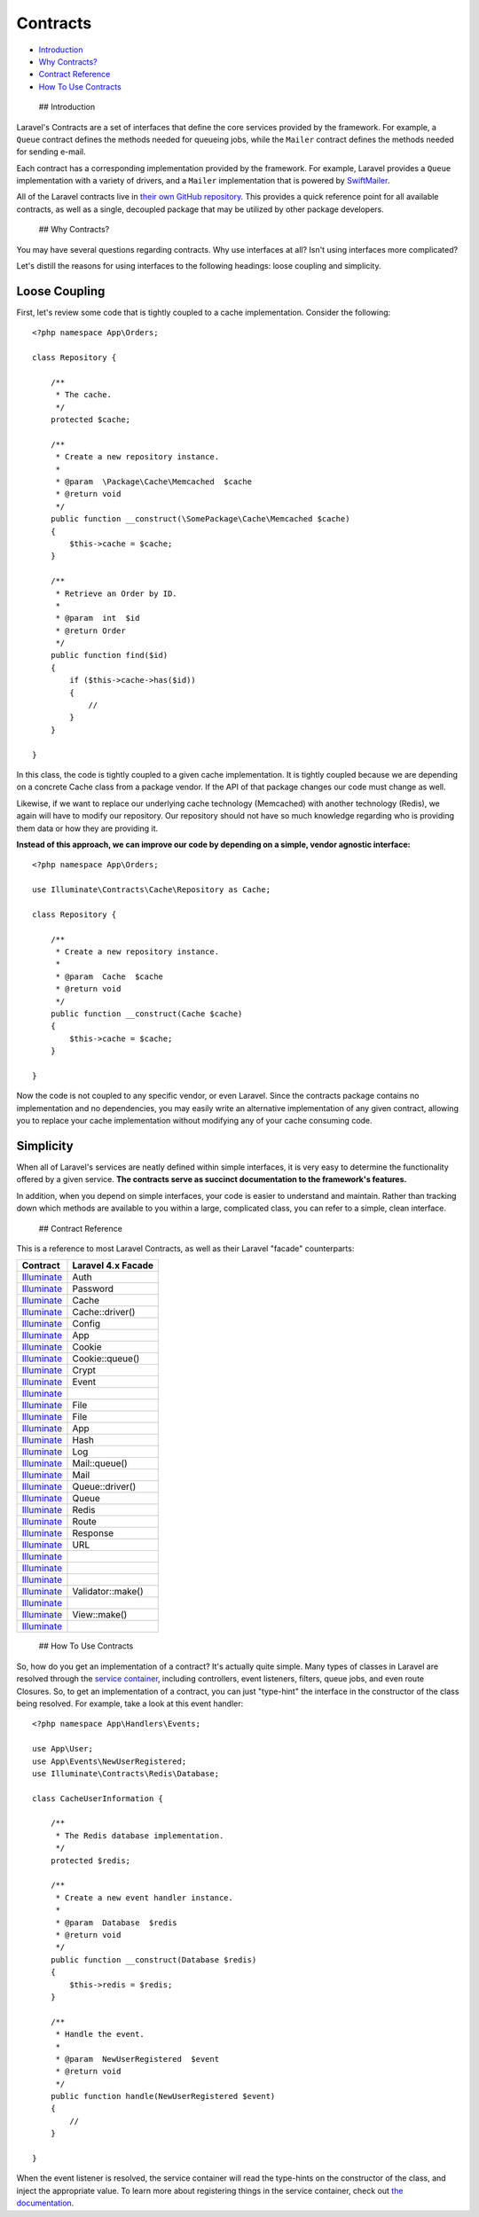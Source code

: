 Contracts
=========

-  `Introduction <#introduction>`__
-  `Why Contracts? <#why-contracts>`__
-  `Contract Reference <#contract-reference>`__
-  `How To Use Contracts <#how-to-use-contracts>`__

 ## Introduction

Laravel's Contracts are a set of interfaces that define the core
services provided by the framework. For example, a ``Queue`` contract
defines the methods needed for queueing jobs, while the ``Mailer``
contract defines the methods needed for sending e-mail.

Each contract has a corresponding implementation provided by the
framework. For example, Laravel provides a ``Queue`` implementation with
a variety of drivers, and a ``Mailer`` implementation that is powered by
`SwiftMailer <http://swiftmailer.org/>`__.

All of the Laravel contracts live in `their own GitHub
repository <https://github.com/illuminate/contracts>`__. This provides a
quick reference point for all available contracts, as well as a single,
decoupled package that may be utilized by other package developers.

 ## Why Contracts?

You may have several questions regarding contracts. Why use interfaces
at all? Isn't using interfaces more complicated?

Let's distill the reasons for using interfaces to the following
headings: loose coupling and simplicity.

Loose Coupling
~~~~~~~~~~~~~~

First, let's review some code that is tightly coupled to a cache
implementation. Consider the following:

::

    <?php namespace App\Orders;

    class Repository {

        /**
         * The cache.
         */
        protected $cache;

        /**
         * Create a new repository instance.
         *
         * @param  \Package\Cache\Memcached  $cache
         * @return void
         */
        public function __construct(\SomePackage\Cache\Memcached $cache)
        {
            $this->cache = $cache;
        }

        /**
         * Retrieve an Order by ID.
         *
         * @param  int  $id
         * @return Order
         */
        public function find($id)
        {
            if ($this->cache->has($id))
            {
                //
            }
        }

    }

In this class, the code is tightly coupled to a given cache
implementation. It is tightly coupled because we are depending on a
concrete Cache class from a package vendor. If the API of that package
changes our code must change as well.

Likewise, if we want to replace our underlying cache technology
(Memcached) with another technology (Redis), we again will have to
modify our repository. Our repository should not have so much knowledge
regarding who is providing them data or how they are providing it.

**Instead of this approach, we can improve our code by depending on a
simple, vendor agnostic interface:**

::

    <?php namespace App\Orders;

    use Illuminate\Contracts\Cache\Repository as Cache;

    class Repository {

        /**
         * Create a new repository instance.
         *
         * @param  Cache  $cache
         * @return void
         */
        public function __construct(Cache $cache)
        {
            $this->cache = $cache;
        }

    }

Now the code is not coupled to any specific vendor, or even Laravel.
Since the contracts package contains no implementation and no
dependencies, you may easily write an alternative implementation of any
given contract, allowing you to replace your cache implementation
without modifying any of your cache consuming code.

Simplicity
~~~~~~~~~~

When all of Laravel's services are neatly defined within simple
interfaces, it is very easy to determine the functionality offered by a
given service. **The contracts serve as succinct documentation to the
framework's features.**

In addition, when you depend on simple interfaces, your code is easier
to understand and maintain. Rather than tracking down which methods are
available to you within a large, complicated class, you can refer to a
simple, clean interface.

 ## Contract Reference

This is a reference to most Laravel Contracts, as well as their Laravel
"facade" counterparts:

+----------------------------------------------------------------------------------------------------+----------------------+
| Contract                                                                                           | Laravel 4.x Facade   |
+====================================================================================================+======================+
| `Illuminate <https://github.com/illuminate/contracts/blob/master/Auth/Guard.php>`__                | Auth                 |
+----------------------------------------------------------------------------------------------------+----------------------+
| `Illuminate <https://github.com/illuminate/contracts/blob/master/Auth/PasswordBroker.php>`__       | Password             |
+----------------------------------------------------------------------------------------------------+----------------------+
| `Illuminate <https://github.com/illuminate/contracts/blob/master/Cache/Repository.php>`__          | Cache                |
+----------------------------------------------------------------------------------------------------+----------------------+
| `Illuminate <https://github.com/illuminate/contracts/blob/master/Cache/Factory.php>`__             | Cache::driver()      |
+----------------------------------------------------------------------------------------------------+----------------------+
| `Illuminate <https://github.com/illuminate/contracts/blob/master/Config/Repository.php>`__         | Config               |
+----------------------------------------------------------------------------------------------------+----------------------+
| `Illuminate <https://github.com/illuminate/contracts/blob/master/Container/Container.php>`__       | App                  |
+----------------------------------------------------------------------------------------------------+----------------------+
| `Illuminate <https://github.com/illuminate/contracts/blob/master/Cookie/Factory.php>`__            | Cookie               |
+----------------------------------------------------------------------------------------------------+----------------------+
| `Illuminate <https://github.com/illuminate/contracts/blob/master/Cookie/QueueingFactory.php>`__    | Cookie::queue()      |
+----------------------------------------------------------------------------------------------------+----------------------+
| `Illuminate <https://github.com/illuminate/contracts/blob/master/Encryption/Encrypter.php>`__      | Crypt                |
+----------------------------------------------------------------------------------------------------+----------------------+
| `Illuminate <https://github.com/illuminate/contracts/blob/master/Events/Dispatcher.php>`__         | Event                |
+----------------------------------------------------------------------------------------------------+----------------------+
| `Illuminate <https://github.com/illuminate/contracts/blob/master/Filesystem/Cloud.php>`__          |                      |
+----------------------------------------------------------------------------------------------------+----------------------+
| `Illuminate <https://github.com/illuminate/contracts/blob/master/Filesystem/Factory.php>`__        | File                 |
+----------------------------------------------------------------------------------------------------+----------------------+
| `Illuminate <https://github.com/illuminate/contracts/blob/master/Filesystem/Filesystem.php>`__     | File                 |
+----------------------------------------------------------------------------------------------------+----------------------+
| `Illuminate <https://github.com/illuminate/contracts/blob/master/Foundation/Application.php>`__    | App                  |
+----------------------------------------------------------------------------------------------------+----------------------+
| `Illuminate <https://github.com/illuminate/contracts/blob/master/Hashing/Hasher.php>`__            | Hash                 |
+----------------------------------------------------------------------------------------------------+----------------------+
| `Illuminate <https://github.com/illuminate/contracts/blob/master/Logging/Log.php>`__               | Log                  |
+----------------------------------------------------------------------------------------------------+----------------------+
| `Illuminate <https://github.com/illuminate/contracts/blob/master/Mail/MailQueue.php>`__            | Mail::queue()        |
+----------------------------------------------------------------------------------------------------+----------------------+
| `Illuminate <https://github.com/illuminate/contracts/blob/master/Mail/Mailer.php>`__               | Mail                 |
+----------------------------------------------------------------------------------------------------+----------------------+
| `Illuminate <https://github.com/illuminate/contracts/blob/master/Queue/Factory.php>`__             | Queue::driver()      |
+----------------------------------------------------------------------------------------------------+----------------------+
| `Illuminate <https://github.com/illuminate/contracts/blob/master/Queue/Queue.php>`__               | Queue                |
+----------------------------------------------------------------------------------------------------+----------------------+
| `Illuminate <https://github.com/illuminate/contracts/blob/master/Redis/Database.php>`__            | Redis                |
+----------------------------------------------------------------------------------------------------+----------------------+
| `Illuminate <https://github.com/illuminate/contracts/blob/master/Routing/Registrar.php>`__         | Route                |
+----------------------------------------------------------------------------------------------------+----------------------+
| `Illuminate <https://github.com/illuminate/contracts/blob/master/Routing/ResponseFactory.php>`__   | Response             |
+----------------------------------------------------------------------------------------------------+----------------------+
| `Illuminate <https://github.com/illuminate/contracts/blob/master/Routing/UrlGenerator.php>`__      | URL                  |
+----------------------------------------------------------------------------------------------------+----------------------+
| `Illuminate <https://github.com/illuminate/contracts/blob/master/Support/Arrayable.php>`__         |                      |
+----------------------------------------------------------------------------------------------------+----------------------+
| `Illuminate <https://github.com/illuminate/contracts/blob/master/Support/Jsonable.php>`__          |                      |
+----------------------------------------------------------------------------------------------------+----------------------+
| `Illuminate <https://github.com/illuminate/contracts/blob/master/Support/Renderable.php>`__        |                      |
+----------------------------------------------------------------------------------------------------+----------------------+
| `Illuminate <https://github.com/illuminate/contracts/blob/master/Validation/Factory.php>`__        | Validator::make()    |
+----------------------------------------------------------------------------------------------------+----------------------+
| `Illuminate <https://github.com/illuminate/contracts/blob/master/Validation/Validator.php>`__      |                      |
+----------------------------------------------------------------------------------------------------+----------------------+
| `Illuminate <https://github.com/illuminate/contracts/blob/master/View/Factory.php>`__              | View::make()         |
+----------------------------------------------------------------------------------------------------+----------------------+
| `Illuminate <https://github.com/illuminate/contracts/blob/master/View/View.php>`__                 |                      |
+----------------------------------------------------------------------------------------------------+----------------------+

 ## How To Use Contracts

So, how do you get an implementation of a contract? It's actually quite
simple. Many types of classes in Laravel are resolved through the
`service container </docs/5.0/container>`__, including controllers,
event listeners, filters, queue jobs, and even route Closures. So, to
get an implementation of a contract, you can just "type-hint" the
interface in the constructor of the class being resolved. For example,
take a look at this event handler:

::

    <?php namespace App\Handlers\Events;

    use App\User;
    use App\Events\NewUserRegistered;
    use Illuminate\Contracts\Redis\Database;

    class CacheUserInformation {

        /**
         * The Redis database implementation.
         */
        protected $redis;

        /**
         * Create a new event handler instance.
         *
         * @param  Database  $redis
         * @return void
         */
        public function __construct(Database $redis)
        {
            $this->redis = $redis;
        }

        /**
         * Handle the event.
         *
         * @param  NewUserRegistered  $event
         * @return void
         */
        public function handle(NewUserRegistered $event)
        {
            //
        }

    }

When the event listener is resolved, the service container will read the
type-hints on the constructor of the class, and inject the appropriate
value. To learn more about registering things in the service container,
check out `the documentation </docs/5.0/container>`__.

